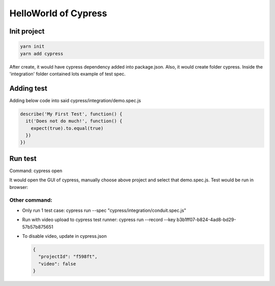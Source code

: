 HelloWorld of Cypress
===============================

Init project
-------------------

.. code-block:: bash
  
  yarn init
  yarn add cypress

After create, it would have cypress dependency added into package.json. Also, it would create folder cypress. Inside the 'integration' folder contained lots example of test spec.

Adding test
----------------

Adding below code into said cypress/integration/demo.spec.js

.. code-block:: javascript
  
  describe('My First Test', function() {
    it('Does not do much!', function() {
      expect(true).to.equal(true)
    })
  })

Run test
---------------

Command: cypress open

It would open the GUI of cypress, manually choose above project and select that demo.spec.js. Test would be run in browser:

.. image:: ../../../images/cypress_hello.png
  :width: 550px


Other command:
^^^^^^^^^^^^^^^^^^^

* Only run 1 test case: cypress run --spec "cypress/integration/conduit.spec.js"
* Run with video upload to cypress test runner: cypress run --record --key b3b1ff07-b824-4ad8-bd29-57b57b875651
* To disable video, update in cypress.json

  .. code-block:: json
    
    {
      "projectId": "f598ft",
      "video": false
    }



.. index:: Cypress, Testing
